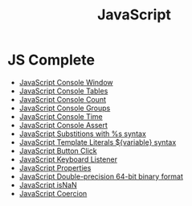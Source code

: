:PROPERTIES:
:ID:       B178F57B-461C-4AF3-A52E-941A3D72571F
:END:
#+title: JavaScript


* JS Complete
- [[id:9A8F96E6-8EC3-4FF3-A158-1634C13E1F9B][JavaScript Console Window]]
- [[id:55D7C3C6-E470-48C2-ACC3-E380D654909B][JavaScript Console Tables]]
- [[id:550212F5-5A0B-431E-9944-B5371BE2F990][JavaScript Console Count]]
- [[id:05B4D112-16AC-4267-B773-BC24001AF562][JavaScript Console Groups]]
- [[id:C2A4B6E7-C75F-4939-927F-69723C095827][JavaScript Console Time]]
- [[id:336985D7-E3A7-4EAC-86A8-C9BB3D829518][JavaScript Console Assert]]
- [[id:50C10FA1-3570-4587-87CC-AF5DC3BAF727][JavaScript Substitions with %s syntax]]
- [[id:08E635B9-F85C-42EC-A8FC-2EA3E8896F8E][JavaScript Template Literals ${variable} syntax]]
- [[id:7150E733-40EA-4964-943C-5278A74BB9ED][JavaScript Button Click]]
- [[id:3AF2B38A-F43F-4A41-9665-10A9AE9FB607][JavaScript Keyboard Listener]]
- [[id:25E4E4F7-C3DF-44AF-AA6C-A1F56F64CA1D][JavaScript Properties]]
- [[id:FF0089D4-4704-44CA-A08F-1E89F9EA6544][JavaScript Double-precision 64-bit binary format]]
- [[id:766B3503-0CBF-4BCE-BCE3-CCC02F17C903][JavaScript isNaN]]
- [[id:006A309F-D37C-4892-B86B-A9859C60AFCD][JavaScript Coercion]]
